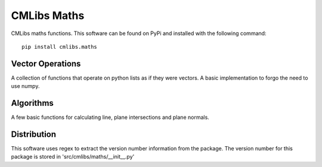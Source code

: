 
===============
CMLibs Maths
===============

CMLibs maths functions.  This software can be found on PyPi and installed with the following command::

  pip install cmlibs.maths

Vector Operations
=================

A collection of functions that operate on python lists as if they were vectors.
A basic implementation to forgo the need to use numpy.

Algorithms
==========

A few basic functions for calculating line, plane intersections and plane normals.

Distribution
============

This software uses regex to extract the version number information from the package. The version number for this package is stored in 'src/cmlibs/maths/__init__.py'

